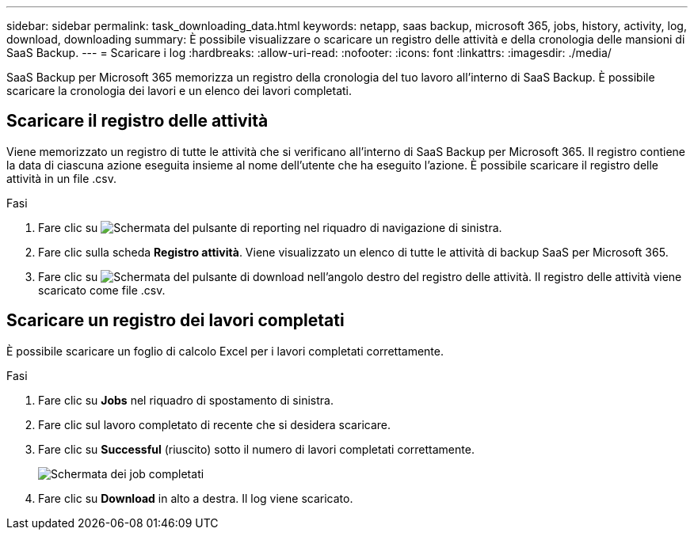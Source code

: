 ---
sidebar: sidebar 
permalink: task_downloading_data.html 
keywords: netapp, saas backup, microsoft 365, jobs, history, activity, log, download, downloading 
summary: È possibile visualizzare o scaricare un registro delle attività e della cronologia delle mansioni di SaaS Backup. 
---
= Scaricare i log
:hardbreaks:
:allow-uri-read: 
:nofooter: 
:icons: font
:linkattrs: 
:imagesdir: ./media/


[role="lead"]
SaaS Backup per Microsoft 365 memorizza un registro della cronologia del tuo lavoro all'interno di SaaS Backup. È possibile scaricare la cronologia dei lavori e un elenco dei lavori completati.



== Scaricare il registro delle attività

Viene memorizzato un registro di tutte le attività che si verificano all'interno di SaaS Backup per Microsoft 365. Il registro contiene la data di ciascuna azione eseguita insieme al nome dell'utente che ha eseguito l'azione. È possibile scaricare il registro delle attività in un file .csv.

.Fasi
. Fare clic su image:reporting.gif["Schermata del pulsante di reporting"] nel riquadro di navigazione di sinistra.
. Fare clic sulla scheda *Registro attività*. Viene visualizzato un elenco di tutte le attività di backup SaaS per Microsoft 365.
. Fare clic su image:download_activitylog.gif["Schermata del pulsante di download nell'angolo destro del registro delle attività"]. Il registro delle attività viene scaricato come file .csv.




== Scaricare un registro dei lavori completati

È possibile scaricare un foglio di calcolo Excel per i lavori completati correttamente.

.Fasi
. Fare clic su *Jobs* nel riquadro di spostamento di sinistra.
. Fare clic sul lavoro completato di recente che si desidera scaricare.
. Fare clic su *Successful* (riuscito) sotto il numero di lavori completati correttamente.
+
image:completed_jobs.gif["Schermata dei job completati"]

. Fare clic su *Download* in alto a destra. Il log viene scaricato.


